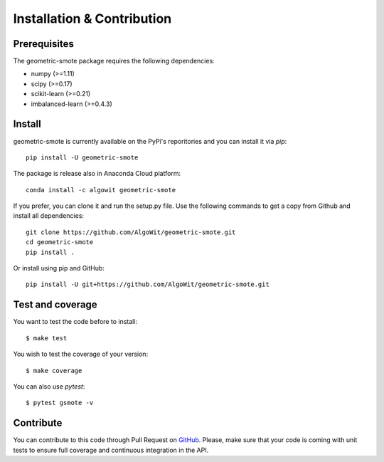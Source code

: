 ===========================
Installation & Contribution
===========================

Prerequisites
-------------

The geometric-smote package requires the following dependencies:

* numpy (>=1.11)
* scipy (>=0.17)
* scikit-learn (>=0.21)
* imbalanced-learn (>=0.4.3)

Install
-------

geometric-smote is currently available on the PyPi's reporitories and you can
install it via `pip`::

  pip install -U geometric-smote

The package is release also in Anaconda Cloud platform::

  conda install -c algowit geometric-smote

If you prefer, you can clone it and run the setup.py file. Use the following
commands to get a copy from Github and install all dependencies::

  git clone https://github.com/AlgoWit/geometric-smote.git
  cd geometric-smote
  pip install .

Or install using pip and GitHub::

  pip install -U git+https://github.com/AlgoWit/geometric-smote.git

Test and coverage
-----------------

You want to test the code before to install::

  $ make test

You wish to test the coverage of your version::

  $ make coverage

You can also use `pytest`::

  $ pytest gsmote -v

Contribute
----------

You can contribute to this code through Pull Request on GitHub_. Please, make
sure that your code is coming with unit tests to ensure full coverage and
continuous integration in the API.

.. _GitHub: https://github.com/AlgoWit/geometric-smote/pulls

